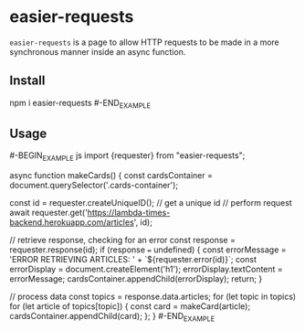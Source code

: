 * easier-requests
=easier-requests= is a page to allow HTTP requests to be made in a more
synchronous manner inside an async function.

** Install
#+BEGIN_EXAMPLE shell
npm i easier-requests
#-END_EXAMPLE

** Usage
#-BEGIN_EXAMPLE js
import {requester} from "easier-requests";

async function makeCards() {
  const cardsContainer = document.querySelector('.cards-container');

  const id = requester.createUniqueID(); // get a unique id
  // perform request
  await requester.get('https://lambda-times-backend.herokuapp.com/articles',
                      id);

  // retrieve response, checking for an error
  const response = requester.response(id);
  if (response === undefined) {
    const errorMessage = 'ERROR RETRIEVING ARTICLES: ' +
          `${requester.error(id)}`;
    const errorDisplay = document.createElement('h1');
    errorDisplay.textContent = errorMessage;
    cardsContainer.appendChild(errorDisplay);
    return;
  }

  // process data
  const topics = response.data.articles;
  for (let topic in topics)
    for (let article of topics[topic]) {
      const card = makeCard(article);
      cardsContainer.appendChild(card);
    };
}
#-END_EXAMPLE

#  LocalWords:  makeCards createUniqueID
